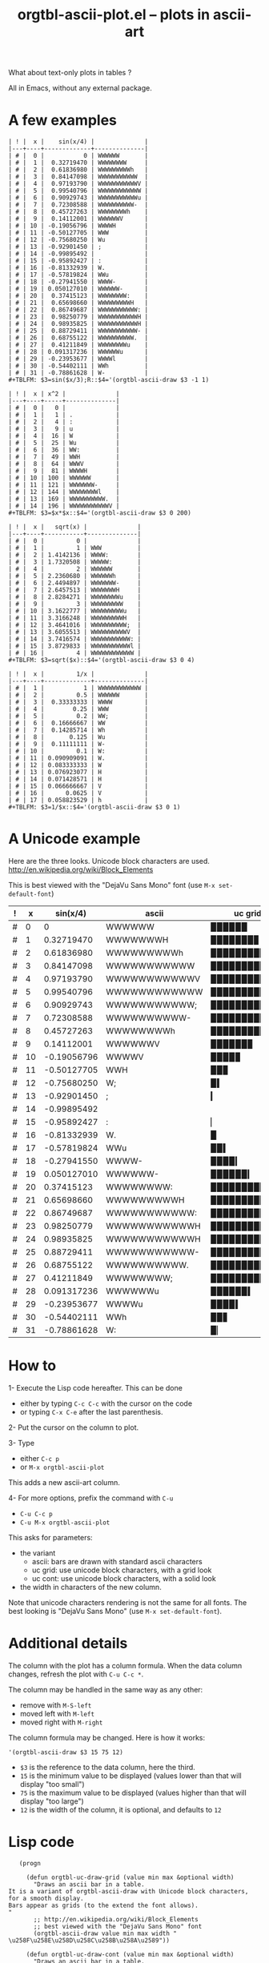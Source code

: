 # -*- mode: org; -*-
#+TITLE: orgtbl-ascii-plot.el -- plots in ascii-art
#+OPTIONS: ^:{} author:Thierry Banel author:Michael Brand toc:nil

What about text-only plots in tables ?

All in Emacs, without any external package.

* A few examples

: | ! |  x |    sin(x/4) |              |
: |---+----+-------------+--------------|
: | # |  0 |           0 | WWWWWW       |
: | # |  1 |  0.32719470 | WWWWWWWW     |
: | # |  2 |  0.61836980 | WWWWWWWWWh   |
: | # |  3 |  0.84147098 | WWWWWWWWWWW  |
: | # |  4 |  0.97193790 | WWWWWWWWWWWV |
: | # |  5 |  0.99540796 | WWWWWWWWWWWW |
: | # |  6 |  0.90929743 | WWWWWWWWWWWu |
: | # |  7 |  0.72308588 | WWWWWWWWWW-  |
: | # |  8 |  0.45727263 | WWWWWWWWh    |
: | # |  9 |  0.14112001 | WWWWWWV      |
: | # | 10 | -0.19056796 | WWWWH        |
: | # | 11 | -0.50127705 | WWW          |
: | # | 12 | -0.75680250 | Wu           |
: | # | 13 | -0.92901450 | ;            |
: | # | 14 | -0.99895492 |              |
: | # | 15 | -0.95892427 | :            |
: | # | 16 | -0.81332939 | W.           |
: | # | 17 | -0.57819824 | WWu          |
: | # | 18 | -0.27941550 | WWWW-        |
: | # | 19 | 0.050127010 | WWWWWW-      |
: | # | 20 |  0.37415123 | WWWWWWWW:    |
: | # | 21 |  0.65698660 | WWWWWWWWWH   |
: | # | 22 |  0.86749687 | WWWWWWWWWWW: |
: | # | 23 |  0.98250779 | WWWWWWWWWWWH |
: | # | 24 |  0.98935825 | WWWWWWWWWWWH |
: | # | 25 |  0.88729411 | WWWWWWWWWWW- |
: | # | 26 |  0.68755122 | WWWWWWWWWW.  |
: | # | 27 |  0.41211849 | WWWWWWWWu    |
: | # | 28 | 0.091317236 | WWWWWWu      |
: | # | 29 | -0.23953677 | WWWWl        |
: | # | 30 | -0.54402111 | WWh          |
: | # | 31 | -0.78861628 | W-           |
: #+TBLFM: $3=sin($x/3);R::$4='(orgtbl-ascii-draw $3 -1 1)

: | ! |  x | x^2 |              |
: |---+----+-----+--------------|
: | # |  0 |   0 |              |
: | # |  1 |   1 | .            |
: | # |  2 |   4 | :            |
: | # |  3 |   9 | u            |
: | # |  4 |  16 | W            |
: | # |  5 |  25 | Wu           |
: | # |  6 |  36 | WW:          |
: | # |  7 |  49 | WWH          |
: | # |  8 |  64 | WWWV         |
: | # |  9 |  81 | WWWWH        |
: | # | 10 | 100 | WWWWWW       |
: | # | 11 | 121 | WWWWWWW-     |
: | # | 12 | 144 | WWWWWWWWl    |
: | # | 13 | 169 | WWWWWWWWWW.  |
: | # | 14 | 196 | WWWWWWWWWWWV |
: #+TBLFM: $3=$x*$x::$4='(orgtbl-ascii-draw $3 0 200)

: | ! |  x |   sqrt(x) |              |
: |---+----+-----------+--------------|
: | # |  0 |         0 |              |
: | # |  1 |         1 | WWW          |
: | # |  2 | 1.4142136 | WWWW:        |
: | # |  3 | 1.7320508 | WWWWW:       |
: | # |  4 |         2 | WWWWWW       |
: | # |  5 | 2.2360680 | WWWWWWh      |
: | # |  6 | 2.4494897 | WWWWWWW-     |
: | # |  7 | 2.6457513 | WWWWWWWH     |
: | # |  8 | 2.8284271 | WWWWWWWWu    |
: | # |  9 |         3 | WWWWWWWWW    |
: | # | 10 | 3.1622777 | WWWWWWWWWu   |
: | # | 11 | 3.3166248 | WWWWWWWWWH   |
: | # | 12 | 3.4641016 | WWWWWWWWWW;  |
: | # | 13 | 3.6055513 | WWWWWWWWWWV  |
: | # | 14 | 3.7416574 | WWWWWWWWWWW: |
: | # | 15 | 3.8729833 | WWWWWWWWWWWl |
: | # | 16 |         4 | WWWWWWWWWWWW |
: #+TBLFM: $3=sqrt($x)::$4='(orgtbl-ascii-draw $3 0 4)

: | ! |  x |         1/x |              |
: |---+----+-------------+--------------|
: | # |  1 |           1 | WWWWWWWWWWWW |
: | # |  2 |         0.5 | WWWWWW       |
: | # |  3 |  0.33333333 | WWWW         |
: | # |  4 |        0.25 | WWW          |
: | # |  5 |         0.2 | WW;          |
: | # |  6 |  0.16666667 | WW           |
: | # |  7 |  0.14285714 | Wh           |
: | # |  8 |       0.125 | Wu           |
: | # |  9 |  0.11111111 | W-           |
: | # | 10 |         0.1 | W:           |
: | # | 11 | 0.090909091 | W.           |
: | # | 12 | 0.083333333 | W            |
: | # | 13 | 0.076923077 | H            |
: | # | 14 | 0.071428571 | H            |
: | # | 15 | 0.066666667 | V            |
: | # | 16 |      0.0625 | V            |
: | # | 17 | 0.058823529 | h            |
: #+TBLFM: $3=1/$x::$4='(orgtbl-ascii-draw $3 0 1)

* A Unicode example

Here are the three looks.
Unicode block characters are used.
http://en.wikipedia.org/wiki/Block_Elements

This is best viewed with the "DejaVu Sans Mono" font (use =M-x set-default-font=)

| ! |  x |    sin(x/4) | ascii        | uc grid      | uc cont      |
|---+----+-------------+--------------+--------------+--------------|
| # |  0 |           0 | WWWWWW       | ▉▉▉▉▉▉       | ██████       |
| # |  1 |  0.32719470 | WWWWWWWH     | ▉▉▉▉▉▉▉▊     | ███████▉     |
| # |  2 |  0.61836980 | WWWWWWWWWh   | ▉▉▉▉▉▉▉▉▉▋   | █████████▋   |
| # |  3 |  0.84147098 | WWWWWWWWWWW  | ▉▉▉▉▉▉▉▉▉▉▉  | ███████████  |
| # |  4 |  0.97193790 | WWWWWWWWWWWV | ▉▉▉▉▉▉▉▉▉▉▉▊ | ███████████▊ |
| # |  5 |  0.99540796 | WWWWWWWWWWWW | ▉▉▉▉▉▉▉▉▉▉▉▉ | ████████████ |
| # |  6 |  0.90929743 | WWWWWWWWWWW; | ▉▉▉▉▉▉▉▉▉▉▉▍ | ███████████▍ |
| # |  7 |  0.72308588 | WWWWWWWWWW-  | ▉▉▉▉▉▉▉▉▉▉▎  | ██████████▎  |
| # |  8 |  0.45727263 | WWWWWWWWh    | ▉▉▉▉▉▉▉▉▋    | ████████▊    |
| # |  9 |  0.14112001 | WWWWWWV      | ▉▉▉▉▉▉▊      | ██████▊      |
| # | 10 | -0.19056796 | WWWWV        | ▉▉▉▉▊        | ████▊        |
| # | 11 | -0.50127705 | WWH          | ▉▉▊          | ██▉          |
| # | 12 | -0.75680250 | W;           | ▉▍           | █▍           |
| # | 13 | -0.92901450 | ;            | ▎            | ▍            |
| # | 14 | -0.99895492 |              |              |              |
| # | 15 | -0.95892427 | :            | ▏            | ▏            |
| # | 16 | -0.81332939 | W.           | ▉            | █            |
| # | 17 | -0.57819824 | WWu          | ▉▉▍          | ██▌          |
| # | 18 | -0.27941550 | WWWW-        | ▉▉▉▉▎        | ████▎        |
| # | 19 | 0.050127010 | WWWWWW-      | ▉▉▉▉▉▉▎      | ██████▎      |
| # | 20 |  0.37415123 | WWWWWWWW:    | ▉▉▉▉▉▉▉▉▏    | ████████▎    |
| # | 21 |  0.65698660 | WWWWWWWWWH   | ▉▉▉▉▉▉▉▉▉▊   | █████████▉   |
| # | 22 |  0.86749687 | WWWWWWWWWWW: | ▉▉▉▉▉▉▉▉▉▉▉▏ | ███████████▏ |
| # | 23 |  0.98250779 | WWWWWWWWWWWH | ▉▉▉▉▉▉▉▉▉▉▉▊ | ███████████▉ |
| # | 24 |  0.98935825 | WWWWWWWWWWWH | ▉▉▉▉▉▉▉▉▉▉▉▊ | ███████████▉ |
| # | 25 |  0.88729411 | WWWWWWWWWWW- | ▉▉▉▉▉▉▉▉▉▉▉▎ | ███████████▎ |
| # | 26 |  0.68755122 | WWWWWWWWWW.  | ▉▉▉▉▉▉▉▉▉▉▏  | ██████████▏  |
| # | 27 |  0.41211849 | WWWWWWWW;    | ▉▉▉▉▉▉▉▉▍    | ████████▍    |
| # | 28 | 0.091317236 | WWWWWWu      | ▉▉▉▉▉▉▍      | ██████▌      |
| # | 29 | -0.23953677 | WWWWu        | ▉▉▉▉▍        | ████▌        |
| # | 30 | -0.54402111 | WWh          | ▉▉▋          | ██▋          |
| # | 31 | -0.78861628 | W:           | ▉▏           | █▎           |
#+TBLFM: $3=sin($x/3);R::$5='(orgtbl-uc-draw-grid $3 -0.99895492 0.99540796 12)::$6='(orgtbl-uc-draw-cont $3 -0.99895492 0.99540796 12)::$4='(orgtbl-ascii-draw $3 -0.99895492 0.99540796 12)

* How to

1- Execute the Lisp code hereafter.
   This can be done
   - either by typing =C-c C-c= with the cursor on the code
   - or typing =C-x C-e= after the last parenthesis.

2- Put the cursor on the column to plot.

3- Type
   - either =C-c p=
   - or =M-x orgtbl-ascii-plot=
   This adds a new ascii-art column.

4- For more options, prefix the command with =C-u=
   - =C-u C-c p=
   - =C-u M-x orgtbl-ascii-plot=
   This asks for parameters:
   - the variant
     - ascii: bars are drawn with standard ascii characters
     - uc grid: use unicode block characters, with a grid look
     - uc cont: use unicode block characters, with a solid look
   - the width in characters of the new column.

Note that unicode characters rendering is not the same for all fonts.
The best looking is "DejaVu Sans Mono" (use =M-x set-default-font=).

* Additional details

The column with the plot has a column formula.
When the data column changes, refresh the plot with =C-u C-c *=.

The column may be handled in the same way as any other:
- remove with =M-S-left=
- moved left with =M-left=
- moved right with =M-right=

The column formula may be changed. Here is how it works:
  : '(orgtbl-ascii-draw $3 15 75 12)
  - =$3= is the reference to the data column, here the third.
  - =15= is the minimum value to be displayed
    (values lower than that will display "too small")
  - =75= is the maximum value to be displayed
    (values higher than that will display "too large")
  - =12= is the width of the column,
    it is optional, and defaults to =12=

* Lisp code

#+BEGIN_SRC elisp :results none
     (progn
  
       (defun orgtbl-uc-draw-grid (value min max &optional width)
         "Draws an ascii bar in a table.
  It is a variant of orgtbl-ascii-draw with Unicode block characters,
  for a smooth display.
  Bars appear as grids (to the extend the font allows).
  "
         ;; http://en.wikipedia.org/wiki/Block_Elements
         ;; best viewed with the "DejaVu Sans Mono" font
         (orgtbl-ascii-draw value min max width " \u258F\u258E\u258D\u258C\u258B\u258A\u2589"))
  
       (defun orgtbl-uc-draw-cont (value min max &optional width)
         "Draws an ascii bar in a table.
  It is a variant of orgtbl-ascii-draw with Unicode block characters,
  for a smooth display.
  Bars are solid (to the extend the font allows).
  "
         (orgtbl-ascii-draw value min max width " \u258F\u258E\u258D\u258C\u258B\u258A\u2589\u2588"))
  
       (defun orgtbl-ascii-draw (value min max &optional width characters)
         "Draws an ascii bar in a table.
  VALUE is a the value to plot, the width of the bar to draw.
  A value equal to MIN will be displayed as empty (zero width bar).
  A value equal to MAX will draw a bar filling all the WIDTH.
  WIDTH is the expected width in characters of the column.
  CHARACTERS is a string of characters that will compose the bar,
  with shades of grey from pure white to pure black.
  It defaults to a 10 characters string of regular ascii characters.
  "
         (unless characters (setq characters " .:-;ulhVHW"))
         (unless width (setq width 12))
         (if (stringp value)
             (setq value (string-to-number value)))
         (setq value (* (/ (- (+ value 0.0) min) (- max min)) width))
         (cond
          ((< value     0) "too small")
          ((> value width) "too large")
          (t
           (let ((len (1- (length characters))))
             (concat
              (make-string (floor value) (elt characters len))
              (string (elt characters
                           (floor (* (- value (floor value)) len)))))))))
  
       (defun orgtbl-ascii-plot (&optional ask)
         "Draws an ascii bars plot in a column, out of values found in another column.
  UNICODE optional parameter uses Unicode block characters instead of Ascii ones.
  It defaults to nil, which means ascii.
  "
         (interactive "P")
         (let ((col (org-table-current-column))
               (min  1e99)
               (max -1e99)
               (length 12)
               (variant 'orgtbl-ascii-draw)
               (variants '("orgtbl-ascii-draw" "orgtbl-uc-draw-cont" "orgtbl-uc-draw-grid")))
           (cond ((consp ask)
                  (setq variant
                        (read-string
                         "Variant " nil
                         '(variants . 1)
                         'orgtbl-ascii-draw))
                  (setq length
                        (or
                         (read-string "Length of column [12] " nil nil 12)
                         12)))
                 ((numberp ask)
                  (setq length ask)))
           (org-table-insert-column)
           (mapc
            (lambda (x)
              (when (consp x)
                (setq x (nth col x))
                (setq x (string-to-number x))
                (if (> min x) (setq min x))
                (if (< max x) (setq max x))))
            (org-table-to-lisp))
           (org-table-move-column-right)
           (org-table-store-formulas
            (cons
             (cons
              (number-to-string (1+ col))
              (format "'(%s $%s %s %s %s)"
                      variant col min max length))
             (org-table-get-stored-formulas)))
           (org-table-recalculate t)))
       
       (org-defkey org-mode-map "\C-cp" 'orgtbl-ascii-plot)
     )
#+END_SRC

* License (GNU GPL of course)
Copyright (C) 2013 Thierry Banel, Michael Brand

Authors: Thierry Banel, Michael Brand

Keywords: table, plot, ascii, unicode

This file is NOT (yet) part of GNU Emacs.

orgtbl-ascii-plot.el is free software: you can redistribute it
and/or modify it under the terms of the GNU General Public License
as published by the Free Software Foundation, either version 3 of
the License, or (at your option) any later version.

orgtbl-ascii-plot.el is distributed in the hope that it will be
useful, but WITHOUT ANY WARRANTY; without even the implied warranty
of MERCHANTABILITY or FITNESS FOR A PARTICULAR PURPOSE.  See the
GNU General Public License for more details.

the GNU General Public License can be obtained here:
<http://www.gnu.org/licenses/>.

